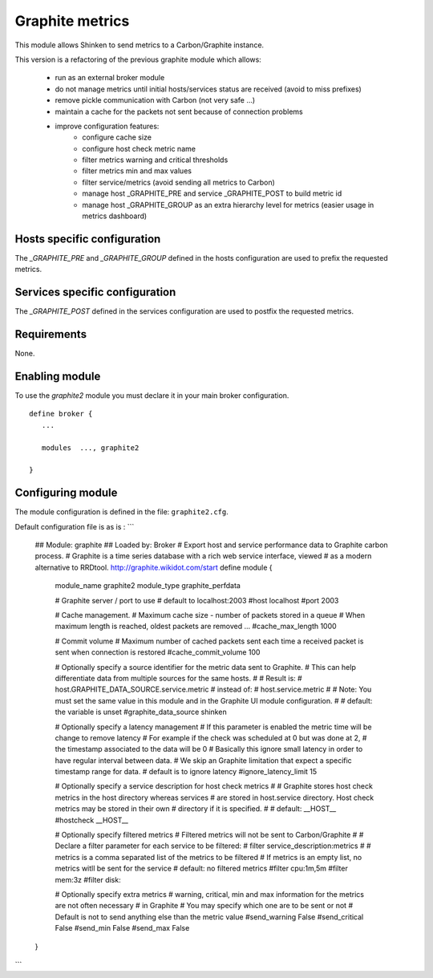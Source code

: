 .. _graphite_module:

===========================
Graphite metrics
===========================

This module allows Shinken to send metrics to a Carbon/Graphite instance.

This version is a refactoring of the previous graphite module which allows:

   - run as an external broker module
   - do not manage metrics until initial hosts/services status are received (avoid to miss prefixes)
   - remove pickle communication with Carbon (not very safe ...)
   - maintain a cache for the packets not sent because of connection problems
   - improve configuration features:
      - configure cache size
      - configure host check metric name
      - filter metrics warning and critical thresholds
      - filter metrics min and max values
      - filter service/metrics (avoid sending all metrics to Carbon)
      - manage host _GRAPHITE_PRE and service _GRAPHITE_POST to build metric id
      - manage host _GRAPHITE_GROUP as an extra hierarchy level for metrics (easier usage in metrics dashboard)


Hosts specific configuration
--------------------------------
The `_GRAPHITE_PRE` and `_GRAPHITE_GROUP` defined in the hosts configuration are used to prefix the requested metrics.


Services specific configuration
--------------------------------
The `_GRAPHITE_POST` defined in the services configuration are used to postfix the requested metrics.

Requirements
-------------------------

None.


Enabling module
-------------------------

To use the `graphite2` module you must declare it in your main broker configuration.

::

   define broker {
      ...

      modules  ..., graphite2

   }


Configuring module
-------------------------

The module configuration is defined in the file: ``graphite2.cfg``.

Default configuration file is as is :
```
   ## Module:      graphite
   ## Loaded by:   Broker
   # Export host and service performance data to Graphite carbon process.
   # Graphite is a time series database with a rich web service interface, viewed
   # as a modern alternative to RRDtool.  http://graphite.wikidot.com/start
   define module {
      module_name     graphite2
      module_type     graphite_perfdata

      # Graphite server / port to use
      # default to localhost:2003
      #host            localhost
      #port            2003

      # Cache management.
      # Maximum cache size - number of packets stored in a queue
      # When maximum length is reached, oldest packets are removed ...
      #cache_max_length     1000

      # Commit volume
      # Maximum number of cached packets sent each time a received packet is sent when connection is restored
      #cache_commit_volume     100

      # Optionally specify a source identifier for the metric data sent to Graphite.
      # This can help differentiate data from multiple sources for the same hosts.
      #
      # Result is:
      # host.GRAPHITE_DATA_SOURCE.service.metric
      # instead of:
      # host.service.metric
      #
      # Note: You must set the same value in this module and in the Graphite UI module configuration.
      #
      # default: the variable is unset
      #graphite_data_source shinken

      # Optionally specify a latency management
      # If this parameter is enabled the metric time will be change to remove latency
      # For example if the check was scheduled at 0 but was done at 2,
      # the timestamp associated to the data will be 0
      # Basically this ignore small latency in order to have regular interval between data.
      # We skip an Graphite limitation that expect a specific timestamp range for data.
      # default is to ignore latency
      #ignore_latency_limit 15

      # Optionally specify a service description for host check metrics
      #
      # Graphite stores host check metrics in the host directory whereas services
      # are stored in host.service directory. Host check metrics may be stored in their own
      # directory if it is specified.
      #
      # default: __HOST__
      #hostcheck           __HOST__

      # Optionally specify filtered metrics
      # Filtered metrics will not be sent to Carbon/Graphite
      #
      # Declare a filter parameter for each service to be filtered:
      # filter    service_description:metrics
      #
      # metrics is a comma separated list of the metrics to be filtered
      # If metrics is an empty list, no metrics witll be sent for the service
      # default: no filtered metrics
      #filter           cpu:1m,5m
      #filter           mem:3z
      #filter           disk:

      # Optionally specify extra metrics
      # warning, critical, min and max information for the metrics are not often necessary
      # in Graphite
      # You may specify which one are to be sent or not
      # Default is not to send anything else than the metric value
      #send_warning      False
      #send_critical     False
      #send_min          False
      #send_max          False
   }
```
